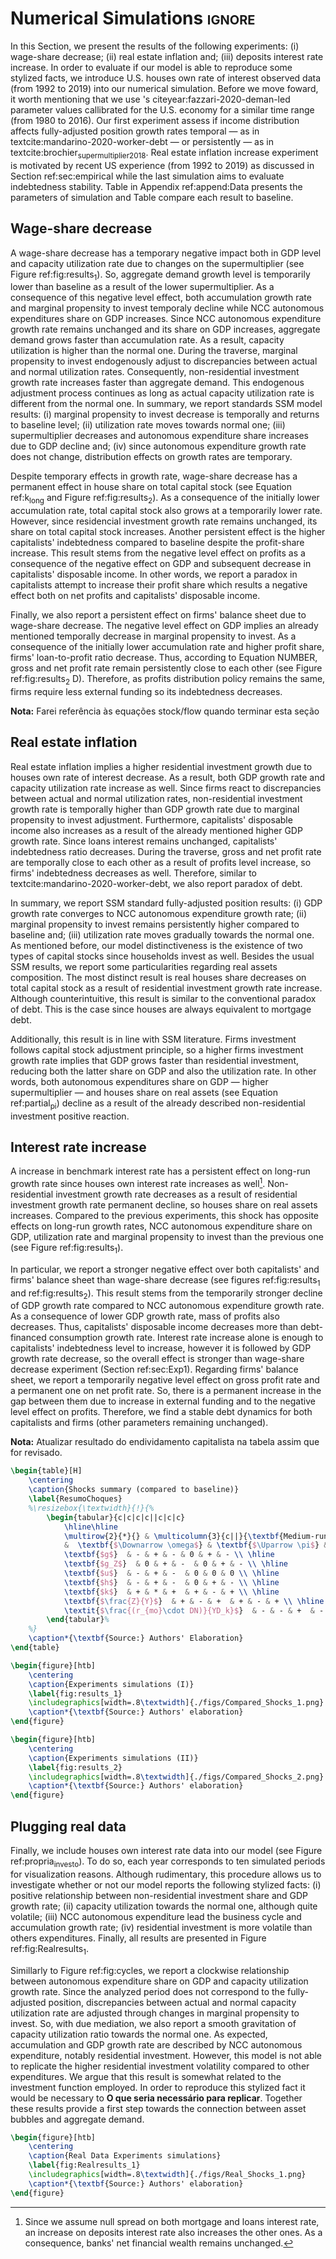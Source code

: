 * Simulation TODOs and setups                                      :noexport:

** General config

#+PROPERTY: header-args:python :session SFC  :exports none :results output :eval yes :cache no :async t :tangle ./codes/SFC_setup.py :python /usr/bin/python3.8 :eval never-export

#+BEGIN_SRC python 
from pysolve3.model import Model
from pysolve3.utils import SolveSFC, ShockModel, SummaryShock, SFCTable

from datetime import datetime
t1 = datetime.now()

import pandas as pd
import numpy as np
import matplotlib.pyplot as plt
import matplotlib.patheffects as pe
import seaborn as sns
import networkx as nx
import sympy as sp
from sympy import pprint, cse

def model(
    alpha = 0.5, # Fazzarri Calibration. Talk to lucas
    gamma_F = 0.08,
    gamma_u = 0.09, # Fazzarri Calibration
    g_Z = 0.025, # Fazzarri Calibration
    omega = 0.5, # Check
    rm = 0.01,
    spread_l = 0,
    spread_mo = 0,
    un = 0.8,
    v = 1.2, # Fazzarri Calibration
    phi_0 = 0.025, # Fazzarri Calibration
    phi_1 = 0.1,
    infla = 0.0,
    phparam=1.0,
    R = 0.7,  # Previous 0.7 Increased
    gC = 0.0, #0.025 (Real Data)
    real = 0.0
):
  """
  phparam: 1.0 means no inflation
  """
  model = Model()
  model.set_var_default(0) 
  model.var('C', desc='Consumption')
  model.var('Cw', desc='Workers Consumption', default=112)
  model.var('Ck', desc='Capitalist Consumption', default=68)
  model.var('DT', desc='Capitalists total debt')
  model.var('DN', desc='Capitalist net debt')
  model.var('FD', desc='Distributed profits')
  model.var('Fn', desc='Net profits')
  model.var('FT', desc='Total Profits')
  model.var('FU', desc='Retained profits')
  model.var('gk', desc='Capital growth rate')
  model.var('g_Z', desc='Autonomous grouth rate')
  model.var('h', desc='Marginal propensity to invest (non-residential)', default=0.03) # previous 0.03
  model.var('I_t', desc='Investment', default = 100)
  model.var('I_f', desc='Non-residential investment')
  model.var('I_h', desc='Residential investment', default = 100)
  model.var('Is', desc='Residential investment (Supply)', default = 100)
  model.var('K_HS', desc='Houses supply', default=500)
  model.var('K_HD', desc='Houses demand', default=500)
  model.var('K_f', desc='Non-residential capital', default = 1000)
  model.var('Knom', desc='Nominal Capital', default=1500)
  model.var('K', desc='Real Capital', default=1500)
  model.var('K_k', desc="% of Kf in total")
  model.var('K_kr', desc="nominal % of Kf in total")
  model.var('L', desc='Total Loans')
  model.var('Lf', desc='Firms Loans')
  model.var('Lk', desc='Capitalist Loans')
  model.var('M', desc='Money deposits')
  model.var('M_h', desc='Households deposits')
  model.var('MO', desc='Mortgages')
  model.var('NFW_h', desc='Households Capitalist Net Financial Wealth')
  model.var('NFW_hw', desc='Workers Net Financial Wealth', default=0)
  model.var('NFW_f', desc='Firms Net Financial Wealth')
  model.var('NFW_b', desc='Banks Net Financial Wealth')
  model.var('own', desc='Own interest rate')
  model.var('ph', desc='House price', default = 1)
  model.var('rl', desc='Interests rates on loans')
  model.var('rmo', desc='Interests rates on mortgages')
  model.var('S_hw', desc='Workers savings')
  model.var('S_hk', desc='Capitalist savings')
  model.var('u', desc='Capacity utilization ratio', default=0.7)
  model.var('V_h', desc='Household net nominal wealth')
  model.var('V_hr', desc='Household net real wealth')
  model.var('V_f', desc='Firms net wealth')
  model.var('V_b', desc='Banks net wealth')
  model.var('W', desc='Wages')
  model.var('Y', desc='GDP', default=280)
  model.var('Yk', desc='Capacity', default=1100)
  model.var('YDw', desc='Workers disposable income')
  model.var('YDk', desc='Capitalists disposable income')
  model.var('Z', desc='Autonomous expenditures')
  
  model.param('alpha', desc='Propensity to consume out of wages', default=alpha)
  model.param('gamma_F', desc='% of undistributed profits', default=gamma_F)
  model.param('gamma_u', desc='Adjustment parameter for the marginal propensity to invest', default=gamma_u)
  model.param('omega', desc='Wage-share', default = omega)
  model.param('rm', desc='Interest rates on money deposits', default=rm)
  model.param('spread_l', desc='Spread for loans', default=spread_l)
  model.param('spread_mo', desc='Spread for mortgages', default=spread_mo)
  model.param('un', desc='Normal capacity utilization ratio', default=un)
  model.param('v', desc='Capitl-Output ratio', default=v)
  model.param('phi_0', desc='Autonomous housing investment component',default = phi_0)
  model.param('phi_1', desc='Housing investment sensitivity to own interest rate', default = phi_1)
  model.param('R', desc='Autonomous ratio', default=R)
  model.param('infla', desc='infla value', default = infla)
  model.param('gC', desc='Autonomous consumption growth rate', default = gC)
  model.param('real_data', desc='Real data flag. 1 if using observed data, 0 otherwise', default = real)
  
  # General equations
  model.add('C = Cw + Ck')
  model.add('I_t = I_f + I_h') # Eq2
  model.add('Yk = K_f(-1)/v') # Eq 4
  model.add('u = Y/Yk') # Eq 5
  model.add('W = omega*Y') # Eq 6
  model.add('gk = h*u/v') # Eq 7
  model.add('Knom = K_HD*ph + K_f') # Eq 8 
  model.add('K = K_HD + K_f') # Eq 8 
  model.add('Z = I_h + Ck') # Eq 9
  model.add('Y = C + I_t') # Eq1
  
  # Workers equations
  model.add('Cw = alpha*W') # Eq 14
  model.add('YDw = W') # Eq 10
  model.add('S_hw = YDw - Cw') # Eq 11
  model.add('NFW_hw = S_hw')
    
  # Capitalist equations
  model.add('YDk = FD + rm*M_h(-1) - rmo*MO(-1) - rl*Lk(-1)')
  
  model.add('Ck = R*Z + real_data*Ck(-1)*(1+gC)') # In real data, gC >0, real_data ==1 and R == 0
  model.add('S_hk = YDk - Ck') # Eq 11
  model.add('d(MO) = I_h') # Eq 12
  model.add('d(Lk) = Ck')
  model.add('d(M_h) = S_hk + d(Lk)')
  model.add('V_h =  M_h  + K_HD*ph - MO - Lk') # Eq 15 
  model.add('V_hr =  M_h  + K_HD - MO - Lk') # Eq 15 
  model.add('NFW_h = S_hk - I_h') # Eq 16
  
  # Firms
  model.add('d(Lf) = I_f - FU') # Eq 15
  model.add('FT = (1-omega)*Y') # Eq 16
  model.add('Fn = FT -rl*Lf(-1)')
  model.add('FU = gamma_F*(Fn)') # Eq 17
  model.add('FD = (1 - gamma_F)*(Fn)') # Eq 18
  #model.add('I_f = h*Y') # Eq 19
  model.add('I_f = h(-1)*Y') # Eq 19, Warning: h -> h(-1).
  model.add('d(K_f) = I_f') # 20
  model.add('h = h(-1)*gamma_u*(u-un) + h(-1)') # Eq 21 # Version without corridor
  model.add('V_f = K_f - Lf') # Eq 22
  model.add('NFW_f = FU - I_f') # Eq 23
  
  # Banks
  model.add('rmo = (1+spread_mo)*rm') # Eq 25
  model.add('rl = (1+spread_l)*rm') # Eq 26
  model.add('NFW_b = rl*L(-1) + rmo*MO(-1) - rm*M(-1)') # Eq 28
  model.add('V_b = L + MO - M') # Eq 27
  model.add('d(L) = d(Lf) + d(Lk)')
  model.add('d(M) = d(M_h)')
  
  
  # Residential investment
  model.add('K_HS = K_HD') # Eq 29
  model.add('Is = I_h')
  model.add('d(K_HD) = I_h') # Eq 30
  model.add('I_h = (1+g_Z)*I_h(-1)') # Eq 31
  model.add('K_k = K_HD/K') 
  model.add('K_kr = K_k*ph') 
  model.add('ph =(1+infla)*ph(-1)')
  model.add('own = ((1+rmo)/(1+infla)) -1')  
  model.add('g_Z = phi_0 - phi_1*own')

  # Stock flow ration (in progress)

  # Aux variables

  model.add('DT = MO + Lk')
  model.add('DN = DT - M')
  
  return model

def clock_plots(shock, filename, variable):
    shock["TIME"] = [i+1 for i in range(len(shock.index))]
    shock["Ih/Y"] = shock["I_h"]/shock["Y"]
    shock["I/Y"] = shock["I_t"]/shock["Y"]
    shock["Z/Y"] = shock["Z"]/shock["Y"]
    shock["gY"] = shock["Y"].pct_change()
    
    sns.set_context('talk')
    fig, ax = plt.subplots(1,3,figsize=(24,5)
                          )
    
    sns.scatterplot(y = 'Ih/Y', x='u', data=shock, size="TIME", sizes = (1,200), 
                    color = 'black', legend=False, ax=ax[0])
    sns.lineplot(y = 'Ih/Y', x='u', data=shock, sort=False, color = 'black', ax=ax[0])
    ax[0].set_title("(A) Residential investment share on GDP\n VS. Capacity utilization ratio")
    
    sns.scatterplot(y = 'Z/Y', x='u', data=shock, size="TIME", sizes = (1,200), color = 'black', legend=False, ax=ax[1])
    sns.lineplot(y = 'Z/Y', x='u', data=shock, sort=False, color = 'black', ax=ax[1])
    ax[1].set_title("(B) Autonomous Expenditure share\n VS Capacity utilization")
    
    sns.scatterplot(y = 'I/Y', x='gY', data=shock, size="TIME", sizes = (1,200), color = 'black', legend=False, ax=ax[2])
    sns.lineplot(y = 'I/Y', x='gY', data=shock, sort=False, color = 'black', ax=ax[2])
    ax[2].set_title("(C) Total investment share\n VS GDP growth rate")
    
    
    sns.despine()
    
    fig.savefig("./figs/" + filename, dpi = 600)
    plt.clf()
    plt.close('all')

def plot_shock(filename, shock, df):
    """
    This function plots some selected variables
    
    filename: name to save the plot (str)
    shock: df returned by ShockModel function
    """
    sns.set_context('talk')
    fig, ax = plt.subplots(2,2, figsize=(16,10))

    shock[["Y"]].pct_change().plot(
        title = "Growth rates", ax = ax[0,0], 
        ls = ('--'), lw=3,
    )
    shock[["K"]].pct_change().plot(
        title = "Growth rates", ax = ax[0,0], 
        ls = (':'), lw=3
    )
    shock[["I_h"]].pct_change().plot(
        title = "Growth rates", ax = ax[0,0], 
        ls = ('-'), lw=3,
    )
    shock[["I_f"]].pct_change().plot(
        title = "Growth rates", ax = ax[0,0], 
        ls = ('-.'), lw=3,
    )
    ax[0,0].axhline(y=shock["g_Z"].iloc[-1], color = "black", ls = "--", lw=2.5)
    #ax[0,0].set_yticklabels(['{:,.1%}'.format(x) for x in ax[0,0].get_yticks()])
    ax[0,0].legend(loc='upper center', bbox_to_anchor=(0.5, -0.06),
                   labels = ["$Y$", "$K$", "$I_h$", "$I_f$"],
              fancybox=True, shadow=True, ncol=2)
    ax[0,0].ticklabel_format(useOffset=False)

    ((shock["Z"]/shock['Y'])).plot(
        title = "Autonomous expenditures share on GDP", ax = ax[0,1], ls = ('-'), lw=3, color='darkred')
    
    ax[0,1].set_ylim(auto=True)
    ax[0,1].legend(loc='upper center', bbox_to_anchor=(0.5, -0.08),
                   labels=['$Z/Y$'],
              fancybox=True, shadow=True, ncol=2)

    shock['u'].plot(title = 'Capacity utilization ratio', ax=ax[1,0], legend = False, color = "darkred", lw = 3, )
    ax[1,0].axhline(y = shock['un'].iloc[-1], ls ='--', color = "gray")
    #ax[1,0].set_yticklabels(['{:,.2%}'.format(x) for x in ax[1,0].get_yticks()])
    ax[1,0].ticklabel_format(useOffset=False)

    shock['h'].plot(title = 'Marginal propensity to invest', ax=ax[1,1], legend = False, color = "darkred", lw = 3, )
    ax[1,1].axhline(y = df['h'].iloc[-1], ls ='--', color = "gray")
    ax[1,1].ticklabel_format(useOffset=False)
    
    sns.despine()
    plt.tight_layout(rect=[0, 0.03, 1, 0.95])


    fig.savefig("./figs/" + filename, dpi = 600)
    plt.clf()
    plt.close('all')

def plot_norms(filename, shock, df):
    """
    This function plots some selected variables
    
    filename: name to save the plot (str)
    shock: df returned by ShockModel function
    """
    sns.set_context('talk')
    fig, ax = plt.subplots(2,2, figsize=(16,10))

    ((shock['YDk']/(shock["MO"] + shock["Lk"] - shock["M"]))).plot(title = "Capitalists households\nFlow-Stock ratios", ax = ax[0,0], ls = ('-'), lw=3)
    ((shock["YDk"]/shock['V_hr'])).plot(ax = ax[0,0], ls = ('-'), lw=3)
    ((shock["YDk"]/shock['V_h'])).plot(ax = ax[0,0], ls = ('-'), lw=3)
    
    ax[0,0].set_yticklabels(['{:,.1%}'.format(x) for x in ax[0,0].get_yticks()])
    ax[0,0].legend(loc='upper center', bbox_to_anchor=(0.5, -0.08),
                   labels = [
                       "$YD_{k}/ND$",
                       "$YD_{k}/V_{hr}$",
                       "$YD_{k}/V_{h}$",
                            ],
              fancybox=True, shadow=True, ncol=2)
    #ax[0,0].ticklabel_format(useOffset=False)
    
    shock['K_k'].plot(color = "darkred", 
                      title = "Housing share on\nTotal Capital Stock", 
                      label = "$\k$", legend = False, ax = ax[0,1], lw = 3, )
    ax[0,1].axhline(y = df['K_k'].iloc[-1], ls ='--', color = "gray")
    ax[0,1].ticklabel_format(useOffset=False)
    
    (shock["MO"]*shock["rmo"][1:]/shock['YDk'][1:]).plot(
        title="Debt service on\nDisposable income", ax = ax[1,0], ls = ('-'), lw=3)
    ((shock["Lk"]*shock["rl"][1:])/shock['YDk'][1:]).plot(ax = ax[1,0], ls = ('-'), lw=3)
    ((shock["MO"]*shock["rmo"][1:] + shock["Lk"]*shock["rl"][1:])/shock['YDk'][1:]).plot( ax = ax[1,0], ls = ('-'), lw=3)
    ax[1,0].set_yticklabels(['{:,.1%}'.format(x) for x in ax[1,0].get_yticks()])
    ax[1,0].legend(loc='upper center', bbox_to_anchor=(0.5, -0.1),
                   labels = [
                       'Mortgage',
                       'Loans',
                       'Total'
                            ],
              fancybox=True, shadow=True, ncol=2)
    
    (shock['FT']/shock['K_f']).plot(ax=ax[1,1], label='Gross profit rate')
    (shock['Fn']/shock['K_f']).plot(ax=ax[1,1], label='Net profit rate')
    ax[1,1].set_yticklabels(['{:,.1%}'.format(x) for x in ax[1,0].get_yticks()])
    ax[1,1].legend()

    
    sns.despine()
    plt.tight_layout(rect=[0, 0.03, 1, 0.95])
    
    fig.savefig("./figs/" + filename, dpi = 300)
    plt.clf()

    plt.close('all')

def other_plots(shock, df):
  
    fig, ax = plt.subplots()  
    (shock['MO']/(shock['M'])).plot(title="Mortgage as % of deposits", ax=ax)
    sns.despine()
    #plt.show()
    plt.clf()
    
    fig, ax = plt.subplots()
    (shock['FT']/shock['K_f']).plot(ax=ax, label='Gross profit rate')
    (shock['Fn']/shock['K_f']).plot(ax=ax, label='Net profit rate')
    ax.legend()
    sns.despine()
    plt.clf()

    
    fig, ax = plt.subplots()
    (shock['YDk']/shock['K_HD']).plot(ax=ax, label='Real', title="Disposible income as % of Housing")
    (shock['YDk']/(shock['K_HD']*shock['ph'])).plot(ax=ax, label='Nominal')
    ax.legend()
    sns.despine()
    #plt.show()
    plt.clf()
    
    fig, ax = plt.subplots()
    (shock['NFW_h']/(shock['Lk'] + shock['MO']) - (shock['rm'] - shock['g_Z'])).plot(title = 'Household debt stability',ax=ax)
    ax.axhline(y = ((df['NFW_h']/(df['Lk'] + df['MO'])) - (df['rm'] - df['g_Z'])).iloc[-1], ls ='--', color = "gray")
    
    sns.despine()
    plt.tight_layout(rect=[0, 0.03, 1, 0.95])
    #plt.show()
    plt.clf()
    
    fig, ax = plt.subplots(1,1, figsize=(8,5))

    shock[["MO", "L"]].apply(lambda x: x/(shock["MO"] + shock['L'])).plot(kind = "area",stacked = True ,title = "Credit (as % Passives)", ax=ax)
    ax.legend(loc='center left', bbox_to_anchor=(1, 0.5))
    ax.axhline(y = 1, color = "black", ls = "--")
    ax.axhline(y = 0, color = "black", ls = "--")
    
    sns.despine()
    plt.tight_layout(rect=[0, 0.03, 1, 0.95])
    plt.clf()

    plt.close('all')

  
#+END_SRC

#+RESULTS:


** Increase in autonomous growth rate ($g_Z$)

#+BEGIN_SRC python :results raw drawer table
base = model()
df = SolveSFC(base, time=1000)
shock = ShockModel(base_model=base, create_function=model(), variable='phi_0', increase=0.005, time = 1000)
clock_plots(shock = shock, filename = 'Clock_1.png', variable='g_Z')
plot_shock(shock = shock, filename = 'Shock_1.png', df=df)
plot_norms(shock = shock, filename = 'Shock_1Norms.png', df=df)
other_plots(shock, df=df)

shock1 = shock.round(decimals = 5).tail(1).transpose().loc['alpha':,:]
shock1.columns = ['$\Delta \phi_0$']
print(shock1)
#+END_SRC

#+RESULTS:
:results:
$\Delta \phi_0$
alpha         5.000000e-01
gamma_F       8.000000e-02
gamma_u       9.000000e-02
omega         5.000000e-01
rm            1.000000e-02
spread_l      0.000000e+00
spread_mo     0.000000e+00
un            8.000000e-01
v             1.200000e+00
phi_0         3.000000e-02
phi_1         1.000000e-01
R             7.000000e-01
infla         0.000000e+00
gC            0.000000e+00
real_data     0.000000e+00
_K_f__1       1.202767e+26
_M_h__1       9.083433e+26
_MO__1        5.860454e+26
_Lk__1        1.367432e+27
_Ck__1        3.853792e+25
_Lf__1        9.951484e+24
_h__1         4.350000e-02
_L__1         1.377383e+27
_M__1         9.083433e+26
_K_HD__1      5.860454e+26
_I_h__1       1.651634e+25
_ph__1        1.000000e+00
TIME          1.051000e+03
Ih/Y          2.119500e-01
I/Y           2.554500e-01
Z/Y           7.065000e-01
gY            2.900000e-02
:end:


** Wage-share decrease ($\Downarrow \omega$)
   
#+BEGIN_SRC python :results raw drawer table
base = model()
df = SolveSFC(base, time=1000)
shock = ShockModel(base_model=base, create_function=model(), variable='omega', increase=-0.01, time = 1000)
df1=shock
clock_plots(shock = shock, filename = 'Clock_2.png', variable='omega')
plot_shock(shock = shock, filename = 'Shock_2.png', df=df)
plot_norms(shock = shock, filename = 'Shock_2Norms.png', df=df)
other_plots(shock, df)
shock2 = shock.round(decimals = 3).tail(1).transpose().loc['alpha':,:]
shock2.columns = ['$\Delta \omega$']
print(shock2)
#+END_SRC

#+RESULTS:
:results:
$\Delta \omega$
alpha         5.000000e-01
gamma_F       8.000000e-02
gamma_u       9.000000e-02
omega         4.900000e-01
rm            1.000000e-02
spread_l      0.000000e+00
spread_mo     0.000000e+00
un            8.000000e-01
v             1.200000e+00
phi_0         2.500000e-02
phi_1         1.000000e-01
R             7.000000e-01
infla         0.000000e+00
gC            0.000000e+00
real_data     0.000000e+00
_K_f__1       9.060400e+23
_M_h__1       7.400107e+24
_MO__1        5.428750e+24
_Lk__1        1.266703e+25
_Ck__1        2.968835e+23
_Lf__1       -1.249747e+23
_h__1         3.600000e-02
_L__1         1.254205e+25
_M__1         7.400107e+24
_K_HD__1      5.428750e+24
_I_h__1       1.272363e+23
_ph__1        1.000000e+00
TIME          1.051000e+03
Ih/Y          2.160000e-01
I/Y           2.520000e-01
Z/Y           7.190000e-01
gY            2.400000e-02
:end:

** Increase in mortgage interest rate
   
#+BEGIN_SRC python :results raw table drawer
base = model()
df = SolveSFC(base, time=1000)
shock = ShockModel(base_model=base, create_function=model(), variable='rm', increase=0.0025, time = 1000)
df3=shock
shock3 = shock.round(decimals = 3).tail(1).transpose().loc['alpha':,:]
shock3.columns = ['$\Delta rm$']
clock_plots(shock = shock, filename = 'Clock_3.png', variable='rmo')
plot_shock(shock = shock, filename = 'Shock_3.png', df=df)
plot_norms(shock = shock, filename = 'Shock_3Norms.png', df=df)
other_plots(shock, df=df)
print(shock3)
#+END_SRC

#+RESULTS:
:results:
$\Delta rm$
alpha      5.000000e-01
gamma_F    8.000000e-02
gamma_u    9.000000e-02
omega      5.000000e-01
rm         1.200000e-02
spread_l   0.000000e+00
spread_mo  0.000000e+00
un         8.000000e-01
v          1.200000e+00
phi_0      2.500000e-02
phi_1      1.000000e-01
R          7.000000e-01
infla      0.000000e+00
gC         0.000000e+00
real_data  0.000000e+00
_K_f__1    7.143483e+23
_M_h__1    3.649994e+24
_MO__1     4.297398e+24
_Lk__1     1.002723e+25
_Ck__1     2.326220e+23
_Lf__1    -9.158435e+22
_h__1      3.600000e-02
_L__1      9.935648e+24
_M__1      3.649994e+24
_K_HD__1   4.297398e+24
_I_h__1    9.969545e+22
_ph__1     1.000000e+00
:end:

** TODO Decrease in mortgage interest rate

#+BEGIN_SRC python :results raw drawer table
base = model()
df = SolveSFC(base, time=1000)
shock = ShockModel(base_model=base, create_function=model(), variable='rm', increase=-0.005, time = 1000)
df3b=shock
shock3b = shock.round(decimals = 3).tail(1).transpose().loc['alpha':,:]
shock3b.columns = ['$\Downarrow rm$']
clock_plots(shock = shock, filename = 'Clock_3b.png', variable='rmo')
plot_shock(shock = shock, filename = 'Shock_3b.png', df=df)
plot_norms(shock = shock, filename = 'Shock_3Normsb.png', df=df)
other_plots(shock, df=df)
print(shock3b)
#+END_SRC

#+RESULTS:
:results:
$\Downarrow rm$
alpha         5.000000e-01
gamma_F       8.000000e-02
gamma_u       9.000000e-02
omega         5.000000e-01
rm            5.000000e-03
spread_l      0.000000e+00
spread_mo     0.000000e+00
un            8.000000e-01
v             1.200000e+00
phi_0         2.500000e-02
phi_1         1.000000e-01
R             7.000000e-01
infla         0.000000e+00
gC            0.000000e+00
real_data     0.000000e+00
_K_f__1       1.488134e+24
_M_h__1       1.602903e+25
_MO__1        8.664652e+24
_Lk__1        2.021746e+25
_Ck__1        4.834824e+23
_Lf__1       -1.337916e+23
_h__1         3.700000e-02
_L__1         2.008366e+25
_M__1         1.602903e+25
_K_HD__1      8.664652e+24
_I_h__1       2.072074e+23
_ph__1        1.000000e+00
:end:

** Increase in house inflation

#+BEGIN_SRC python :results raw drawer table
base = model()
df = SolveSFC(base, time=1000)
shock = ShockModel(base_model=base, create_function=model(), variable='infla', increase=0.05, time = 1000)
df2=shock
clock_plots(shock = shock, filename = 'Clock_4.png', variable='infla')
plot_shock(shock = shock, filename = 'Shock_4.png', df=df)
plot_norms(shock = shock, filename = 'Shock_4Norms.png', df=df)
other_plots(shock, df=df)

shock4 = shock.round(decimals = 3).tail(1).transpose().loc['alpha':,:]
shock4.columns = ['$\pi$']
print(shock4)
#+END_SRC

#+RESULTS:
:results:
$\pi$
alpha      5.000000e-01
gamma_F    8.000000e-02
gamma_u    9.000000e-02
omega      5.000000e-01
rm         1.000000e-02
spread_l   0.000000e+00
spread_mo  0.000000e+00
un         8.000000e-01
v          1.200000e+00
phi_0      2.500000e-02
phi_1      1.000000e-01
R          7.000000e-01
infla      5.000000e-02
gC         0.000000e+00
real_data  0.000000e+00
_K_f__1    9.990957e+25
_M_h__1    7.564192e+26
_MO__1     4.902237e+26
_Lk__1     1.143849e+27
_Ck__1     3.203095e+25
_Lf__1     7.643164e+24
_h__1      4.300000e-02
_L__1      1.151492e+27
_M__1      7.564192e+26
_K_HD__1   4.902237e+26
_I_h__1    1.372763e+25
_ph__1     1.472685e+21
TIME       1.051000e+03
Ih/Y       2.120000e-01
I/Y        2.550000e-01
Z/Y        7.070000e-01
gY         2.900000e-02
:end:


** Merging tables and results                                        :ignore:

*** Table

#+ATTR_LATEX: :environment tabularx :placement [h] :center t :width \linewidth
#+BEGIN_SRC python :results raw table latex
base = model()
df = SolveSFC(base, time=1000)
df = df.round(decimals = 4).tail(1).transpose().loc['alpha':,:]
df.columns = ['Base scenario']

table = pd.merge(left = df, right = shock1, left_index = True, right_index = True)
table = pd.merge(left = table, right = shock2, left_index = True, right_index = True)
table = pd.merge(left = table, right = shock3, left_index = True, right_index = True)
table = pd.merge(left = table, right = shock4, left_index = True, right_index = True)
table = table.loc[:"infla",:] ######### Warning
table.index = [ ######### Warning
    '$\\alpha$',
    '$\gamma_F$',
    '$\gamma_u$',
    '$\omega$',
    '$rm$',
    '$\sigma_{l}$',
    '$\sigma_{mo}$',
    '$u_N$',
    '$v$',
    '$\phi_0$',
    '$\phi_1$',
    '$R$',
    '$\pi$'
]
table.to_latex(
    "./tabs/parameters.tex",
    #column_format = 'cccccc',
    escape=False, 
    float_format="{:0.4f}".format,
)

table.to_latex(
    "./tabs/parameters.tex",
    #column_format = 'cccccc',
    escape=False, 
    float_format="{:0.4f}".format,
)

print(table.to_latex(
    escape=False, 
    float_format="{:0.4f}".format,
))
#+END_SRC

#+RESULTS:
#+begin_export latex
\begin{tabular}{lrrrrr}
\toprule
{} &  Base scenario &  $\Delta \phi_0$ &  $\Delta \omega$ &  $\Delta rm$ &  $\pi$ \\
\midrule
$\alpha$      &         0.5000 &           0.5000 &           0.5000 &       0.5000 & 0.5000 \\
$\gamma_F$    &         0.0800 &           0.0800 &           0.0800 &       0.0800 & 0.0800 \\
$\gamma_u$    &         0.0900 &           0.0900 &           0.0900 &       0.0900 & 0.0900 \\
$\omega$      &         0.5000 &           0.5000 &           0.4900 &       0.5000 & 0.5000 \\
$rm$          &         0.0100 &           0.0100 &           0.0100 &       0.0120 & 0.0100 \\
$\sigma_{l}$  &         0.0000 &           0.0000 &           0.0000 &       0.0000 & 0.0000 \\
$\sigma_{mo}$ &         0.0000 &           0.0000 &           0.0000 &       0.0000 & 0.0000 \\
$u_N$         &         0.8000 &           0.8000 &           0.8000 &       0.8000 & 0.8000 \\
$v$           &         1.2000 &           1.2000 &           1.2000 &       1.2000 & 1.2000 \\
$\phi_0$      &         0.0250 &           0.0300 &           0.0250 &       0.0250 & 0.0250 \\
$\phi_1$      &         0.1000 &           0.1000 &           0.1000 &       0.1000 & 0.1000 \\
$R$           &         0.7000 &           0.7000 &           0.7000 &       0.7000 & 0.7000 \\
$\pi$         &         0.0000 &           0.0000 &           0.0000 &       0.0000 & 0.0500 \\
\bottomrule
\end{tabular}
#+end_export

*** Figure 1

#+BEGIN_SRC python :results graphics file :file ./figs/Compared_Shocks_1.png
base = model()
df = SolveSFC(base, time=1000)
df["Z/Y"] = df["Z"]/df["Y"]
df_base = df

fig, ax = plt.subplots(2,2, figsize=(19.20,10.80))

df1['Y'].pct_change().plot(ls ='-', lw=3, color = "black", label = "$\\Downarrow \omega$ (Shock 1)", ax = ax[0,0])
df2['Y'].pct_change().plot(ls ='-', lw=3, color = "darkgray", label = "$\\Uparrow \pi$ (Shock 2)", ax = ax[0,0])
df3['Y'].pct_change().plot(ls ='-', lw=3, color = "gray", label = "$\\Uparrow r_m$ (Shock 3)", ax = ax[0,0])
#df3b['Y'].pct_change().plot(ls ='-', lw=3, color = "darkgreen", label = "$\\Downarrow r_m$ (Shock 3)", ax = ax[0,0])
ax[0,0].axhline(y = df_base['g_Z'].iloc[-1], ls ='--', lw=1, color = "lightgray", label = "Baseline")
ax[0,0].ticklabel_format(useOffset=False)
ax[0,0].set_title('A GDP growth rate ($g$)')

df1['Z/Y'].plot(ls ='-', lw=3, color = "black", label = "$\\Downarrow \omega$ (Shock 1)", ax = ax[0,1])
df2['Z/Y'].plot(ls ='-', lw=3, color = "darkgray", label = "$\\Uparrow \pi$ (Shock 2)", ax = ax[0,1])
df3['Z/Y'].plot(ls ='-', lw=3, color = "gray", label = "$\\Uparrow r_m$ (Shock 3)", ax = ax[0,1])
#df3b['Z/Y'].plot(ls ='-', lw=3, color = "darkgreen", label = "$\\Downarrow r_m$ (Shock 3)", ax = ax[0,1])
ax[0,1].axhline(y = df_base['Z/Y'].iloc[-1], ls ='--', lw=1.5, color = "lightgray", label = "Baseline")
ax[0,1].ticklabel_format(useOffset=False)
ax[0,1].set_title('B Autonomous Expenditure\nShare on GDP ($Z/Y$)')

df1['u'].plot(ls ='-', lw=3, color = "black", label = "$\\Downarrow \omega$ (Shock 3)", ax = ax[1,0])
df2['u'].plot(ls ='-', lw=3, color = "darkgray", label = "$\\Uparrow \pi$ (Shock 2)", ax = ax[1,0])
df3['u'].plot(ls ='-', lw=3, color = "gray", label = "$\\Uparrow r_m$ (Shock 4)", ax = ax[1,0])
#df3b['u'].plot(ls ='-', lw=3, color = "darkgreen", label = "$\\Downarrow r_m$ (Shock 4)", ax = ax[1,0])
ax[1,0].axhline(y = df_base['u'].iloc[-1], ls ='--', lw=1.5, color = "lightgray", label = "Baseline")
ax[1,0].ticklabel_format(useOffset=False)
ax[1,0].set_title('C Capacity utilization rate ($u$)')

df1['h'].plot(ls ='-', lw=3, color = "black", label = "$\\Downarrow \omega$ (Shock 1)", ax = ax[1,1])
df2['h'].plot(ls ='-', lw=3, color = "darkgray", label = "$\\Uparrow \pi$ (Shock 2)", ax = ax[1,1])
df3['h'].plot(ls ='-', lw=3, color = "gray", label = "$\\Uparrow r_m$ (Shock 3)", ax = ax[1,1])
#df3b['h'].plot(ls ='-', lw=3, color = "darkgreen", label = "$\\Downarrow r_m$ (Shock 3)", ax = ax[1,1])
ax[1,1].axhline(y = df_base['h'].iloc[-1], ls ='--', lw=1.5, color = "lightgray", label = "Baseline")
ax[1,1].ticklabel_format(useOffset=False)
ax[1,1].set_title('D Marginal propsenty\nto invest ($h$)')


sns.despine()
plt.tight_layout(rect=[0, 0.03, .85, 0.95])
ax[1,1].legend(loc='center left', bbox_to_anchor=(1.00, 1.25))
#plt.show()
fig.savefig("./figs/Compared_Shocks_1.png", dpi = 300)
#+END_SRC

#+RESULTS:
[[file:./figs/Compared_Shocks_1.png]]

*** Figure 2
    
#+BEGIN_SRC python :results graphics file :file ./figs/Compared_Shocks_2.png
base = model()
df = SolveSFC(base, time=1000)
df["Z/Y"] = df["Z"]/df["Y"]
df_base = df

df1["TIME"] = [i+1 for i in range(len(df1.index))]
df2["TIME"] = [i+1 for i in range(len(df2.index))]
df3["TIME"] = [i+1 for i in range(len(df3.index))]
#df3b["TIME"] = [i+1 for i in range(len(df3.index))]

fig, ax = plt.subplots(2,2, figsize=(19.20,10.80))

sns.scatterplot(y = 'Z/Y', x='u', data=df1, size="TIME", sizes = (1,100), color = 'black', legend=False, ax=ax[0,0])
sns.scatterplot(y = 'Z/Y', x='u', data=df2, size="TIME", sizes = (1,100), color = 'darkgray', legend=False, ax=ax[0,0])
sns.scatterplot(y = 'Z/Y', x='u', data=df3, size="TIME", sizes = (1,100), color = 'gray', legend=False, ax=ax[0,0])
#sns.scatterplot(y = 'Z/Y', x='u', data=df3b, size="TIME", sizes = (1,100), color = 'gray', legend=False, ax=ax[0,0])

sns.lineplot(y = 'Z/Y', x='u', data=df1, sort=False, color = 'black', ax=ax[0,0])
sns.lineplot(y = 'Z/Y', x='u', data=df2, sort=False, color = 'darkgray', ax=ax[0,0])
sns.lineplot(y = 'Z/Y', x='u', data=df3, sort=False, color = 'gray', ax=ax[0,0])
#sns.lineplot(y = 'Z/Y', x='u', data=df3b, sort=False, color = 'gray', ax=ax[0,0])
ax[0,0].set_title('A Share of residential investment and capacity utilization\n(Dots size grow in time)')

df1['K_k'].plot(ls ='-', lw=3, color = "black", label = "$\\Downarrow \omega$ (Shock 1)", ax = ax[0,1])
df2['K_k'].plot(ls ='-', lw=3, color = "darkgray", label = "$\\Uparrow \pi$ (Shock 2)", ax = ax[0,1])
df3['K_k'].plot(ls ='-', lw=3, color = "gray", label = "$\\Uparrow r_m$ (Shock 3)", ax = ax[0,1])
#df3b['K_k'].plot(ls ='-', lw=3, color = "gray", label = "$\\Downarrow r_m$ (Shock 3)", ax = ax[0,1])
ax[0,1].axhline(y = df_base['K_k'].iloc[-1], ls ='--', lw=1.5, color = "lightgray", label = "Baseline")
ax[0,1].ticklabel_format(useOffset=False)
ax[0,1].set_title('B Houses share on\nReal Assets ($K_k$)')

((df1["DN"][1:]*df1["rm"][2:])/df1['YDk'][2:]).plot(ls ='-', lw=3, color = "black", label = "$\\Downarrow \omega$ (Shock 1)", ax = ax[1,0])
((df2["DN"][1:]*df2["rm"][2:])/df2['YDk'][2:]).plot(ls ='-', lw=3, color = "darkgray", label = "$\\Uparrow \pi$ (Shock 2)", ax = ax[1,0])
((df3["DN"]*df3["rm"])[1:]/df3['YDk'][1:]).plot(ls ='-', lw=3, color = "gray", label = "$\\Uparrow r_m$ (Shock 3)", ax = ax[1,0])
#((df3b["MO"]*df3b["rmo"][1:] + df3b["Lk"]*df3b["rl"][1:] - df3b["M"]*df3b["rl"][1:])/df3b['YDk'][1:]).plot(ls ='-', lw=3, color = "gray", label = "$\\Uparrow r_m$ (Shock 3)", ax = ax[1,0])
ax[1,0].axhline(y = ((df_base["DN"].iloc[-1]*df_base["rm"].iloc[-1])/df_base['YDk'].iloc[-1]), ls ='--', lw=1.5, color = "lightgray", label = "Baseline")
ax[1,0].ticklabel_format(useOffset=False)
ax[1,0].set_title('C Capitalist Indebtedness\n(as % $YD_k$)')

(df1['Fn']/df1['K_f']).plot(ls ='-', lw=3, color = "black", label = "$\\Downarrow \omega$ (Shock 1)", ax = ax[1,1])
(df2['Fn']/df2['K_f']).plot(ls ='-', lw=3, color = "darkgray", label = "$\\Uparrow \pi$ (Shock 2)", ax = ax[1,1])
(df3['Fn']/df3['K_f']).plot(ls ='-', lw=3, color = "gray", label = "$\\Uparrow r_m$ (Shock 3)", ax = ax[1,1])
#(df3b['Fn']/df3b['K_f']).plot(ls ='-', lw=3, color = "gray", label = "$\\Downarrow r_m$ (Shock 3)", ax = ax[1,1])
ax[1,1].axhline(y = (df_base['Fn']/df_base['K_f']).iloc[-1], ls ='--', lw=1.5, color = "lightgray", label = "Baseline")
ax[1,1].ticklabel_format(useOffset=False)
ax[1,1].set_title('D Net profit rate')

sns.despine()
plt.tight_layout(rect=[0, 0.03, .85, 0.95])
ax[1,1].legend(loc='center left', bbox_to_anchor=(1.0, 1.25))
#plt.show()
fig.savefig("./figs/Compared_Shocks_2.png", dpi = 600)
#+END_SRC

#+RESULTS:
[[file:./figs/Compared_Shocks_2.png]]


** Real data                                                         :ignore:

*** Simulation   
#+BEGIN_SRC python :tangle ./codes/Simulation.py
data = pd.read_csv('./data/OwnInterestRate_data.csv', index_col=[0], parse_dates=True)
initial=int(1000) ## Warning 1000
shock_duration=int(10) ## Warning 10

gCk = data["1992-01-01":]["$g_{I_h}$"].mean().round(3)


df = SolveSFC(model(real=1, gC=0.03, R = 0.0), time=initial)
base = model()
SolveSFC(base, time=initial, table=False)

for i in data.index:
    lagged = [key for key in base.solutions[-1].keys()]
    lagged = [i for i in lagged if "__" in i]
    for j in lagged:
        del base.solutions[-1][j]
    base.set_values(base.solutions[-1])
    base.set_values({
            'own':data['Own interest rate'][i],
            'infla':data['Inflation'][i],
            'rm':data['Mortgage interest rate'][i], # Changed to rm instead of rmo
            'real_data': 1.0,
            'R': 0.0,
            'gC': gCk,
        })
    try: 
        SolveSFC(base, time=shock_duration, table=False)
    except Exception as e:
        #print(f'For time = {i}, {e}')
        pass
    
shock = SFCTable(base)[initial:]
shock["Z/Y"] = shock["Z"]/shock["Y"]
#+END_SRC

#+RESULTS:

*** Plots

#+BEGIN_SRC python :tangle ./codes/Simulation.py :results graphics
base = model()
df = SolveSFC(base, time=1000)
df["Z/Y"] = df["Z"]/df["Y"]
df_base = df

shock["TIME"] = [i+1 for i in range(len(shock.index))]

# First shock
fig, ax = plt.subplots(2,2, figsize=(19.20,10.80))

shock["$I_{h}$"] = shock["I_h"]
shock["$I_{f}$"] = shock["I_f"]

shock[['Y', '$I_{h}$', '$I_{f}$']].pct_change().plot(ls ='-', lw=3, ax = ax[0,0], color=("black", "darkgray", "gray"))
ax[0,0].axhline(y = df_base['g_Z'].iloc[-1], ls ='--', lw=1, color = "lightgray", label = "Baseline")
ax[0,0].ticklabel_format(useOffset=False)
ax[0,0].set_title('A Selected growth rates')

shock['Z/Y'].plot(ls ='-', lw=3, color = "black", label = "Real data", ax = ax[1,0])
ax[1,0].axhline(y = df_base['Z/Y'].iloc[-1], ls ='--', lw=1.5, color = "lightgray", label = "Baseline")
ax[1,0].ticklabel_format(useOffset=False)
ax[1,0].set_title('C Autonomous Expenditure\nShare on GDP ($Z/Y$)')

shock['u'].plot(ls ='-', lw=3, color = "black", label = "Real data", ax = ax[0,1])
ax[0,1].axhline(y = df_base['u'].iloc[-1], ls ='--', lw=1.5, color = "lightgray", label = "Baseline")
ax[0,1].ticklabel_format(useOffset=False)
ax[0,1].set_title('B Capacity utilization rate ($u$)')

#shock['h'].plot(ls ='-', lw=3, color = "black", label = "Real data", ax = ax[1,1])
#ax[1,1].axhline(y = df_base['h'].iloc[-1], ls ='--', lw=1.5, color = "lightgray", label = "Baseline")
#ax[1,1].ticklabel_format(useOffset=False)
#ax[1,1].set_title('Marginal propsenty\nto invest ($h$)')

sns.scatterplot(y = 'Z/Y', x='u', data=shock, size="TIME", sizes = (1,100), color = 'black', legend=False, ax=ax[1,1])

sns.lineplot(y = 'Z/Y', x='u', data=shock, sort=False, color = 'black', ax=ax[1,1], legend=False)
ax[1,1].set_title('D Share of residential investment and capacity utilization\n(Dots size grow in time)')


sns.despine()
plt.tight_layout(rect=[0, 0.03, .85, 0.95])
#ax[1,1].legend(loc='center left', bbox_to_anchor=(1.0, 1.25))
#plt.show()
fig.savefig("./figs/Real_Shocks_1.png", dpi = 600)


# Second Shock
fig, ax = plt.subplots(2,2, figsize=(19.20,10.80))

sns.scatterplot(y = 'Z/Y', x='u', data=shock, size="TIME", sizes = (1,100), color = 'black', legend=False, ax=ax[0,0])

sns.lineplot(y = 'Z/Y', x='u', data=shock, sort=False, color = 'black', ax=ax[0,0])
ax[0,0].set_title('A Share of residential investment and capacity utilization\n(Dots size grow in time)')

shock['K_k'].plot(ls ='-', lw=3, color = "black", label = "Real data", ax = ax[0,1])
ax[0,1].axhline(y = df_base['K_k'].iloc[-1], ls ='--', lw=1.5, color = "lightgray", label = "Baseline")
ax[0,1].ticklabel_format(useOffset=False)
ax[0,1].set_title('B Houses share on\nReal Assets ($K_k$)')

((shock["DN"]*shock["rm"][2:])/shock['YDk'][2:]).plot(ls ='-', lw=3, color = "black", label = "Real data", ax = ax[1,0])
ax[1,0].axhline(y = ((df_base["DN"].iloc[-2]*df_base["rm"].iloc[-1])/df_base['YDk'].iloc[-1]), ls ='--', lw=1.5, color = "lightgray", label = "Baseline")
ax[1,0].ticklabel_format(useOffset=False)
ax[1,0].set_title('C Capitalist Indebtedness\n(as % $YD_k$)')

(shock['Fn']/shock['K_f']).plot(ls ='-', lw=3, color = "black", label = "Real data", ax = ax[1,1])
ax[1,1].axhline(y = (df_base['Fn']/df_base['K_f']).iloc[-1], ls ='--', lw=1.5, color = "lightgray", label = "Baseline")
ax[1,1].ticklabel_format(useOffset=False)
ax[1,1].set_title('D Net profit rate')

sns.despine()
plt.tight_layout(rect=[0, 0.03, .85, 0.95])
ax[1,1].legend(loc='center left', bbox_to_anchor=(1.0, 1.25))
#plt.show()
fig.savefig("./figs/Real_Shocks_2.png", dpi = 600)
#+END_SRC

#+RESULTS:



* Numerical Simulations                                              :ignore:
  #+LATEX: \label{sec:Experiments}


In this Section, we present the results of the following experiments: 
    (i) wage-share decrease;
    (ii) real estate inflation and;
    (iii) deposits interest rate increase.
In order to evaluate if our model is able to reproduce some stylized facts, we introduce U.S. houses own rate of interest observed data (from 1992 to 2019) into our numerical simulation.
Before we move foward, it worth mentioning that we use \citeauthor*{fazzari-2020-deman-led}'s  citeyear:fazzari-2020-deman-led parameter values callibrated for the U.S. economy for a similar time range (from 1980 to 2016).
Our first experiment assess if income distribution affects fully-adjusted position growth rates temporal --- as in textcite:mandarino-2020-worker-debt --- or persistently ---  as in textcite:brochier_supermultiplier_2018.
Real estate inflation increase experiment is motivated by recent US experience (from 1992 to 2019) as discussed in Section ref:sec:empirical while the last simulation aims to evaluate indebtedness stability.
Table \ref{tab:param} in Appendix ref:append:Data presents the parameters of simulation and Table \ref{ResumoChoques} compare each result to baseline.



[fn:5] Simulation scripts are available under request. It worth noting that our experiments are simulated using /pysolve3/ package available at [[https://github.com/gpetrini/pysolve3]]. Implementation and improvement requests are welcome.

#+BEGIN_COMMENT
Finally, Appendix \ref{Appen:Sensibility} presents a primer parameters sensibility analysis.
#+END_COMMENT


#+RESULTS:
:results:
# Out [2]: 
:end:

** Wage-share decrease
#+LATEX: \label{sec:Exp1}

A wage-share decrease has a temporary negative impact both in GDP level and capacity utilization rate due to changes on the supermultiplier (see Figure ref:fig:results_1).
So, aggregate demand growth level is temporarily lower than baseline as a result of the lower supermultiplier.
As a consequence of this negative level effect, both accumulation growth rate and marginal propensity to invest temporaly decline while NCC autonomous expenditures share on GDP increases.
Since NCC autonomous expenditure growth rate remains unchanged and its share on GDP increases, aggregate demand grows faster than accumulation rate.
As a result, capacity utilization is higher than the normal one.
During the traverse, marginal propensity to invest endogenously adjust to discrepancies between actual and normal utilization rates.
Consequently, non-residential investment growth rate increases faster than aggregate demand.
This endogenous adjustment process continues as long as actual capacity utilization rate is different from the normal one.
In summary, we report standards SSM model results:
    (i) marginal propensity to invest decrease is temporally and returns to baseline level;
    (ii) utilization rate moves towards normal one;
    (iii) supermultiplier decreases and autonomous expenditure share increases due to GDP decline and; 
    (iv) since autonomous expenditure growth rate does not change, distribution effects on growth rates are temporary. 


Despite temporary effects in growth rate, wage-share decrease has a permanent effect in house share on total capital stock (see Equation ref:k_long and Figure ref:fig:results_2).
As a consequence of the initially lower accumulation rate, total capital stock also grows at a temporarily lower rate.
However, since residencial investment growth rate remains unchanged, its share on total capital stock increases.
Another persistent effect is the higher capitalists' indebtedness compared to baseline despite the profit-share increase.
This result stems from the negative level effect on profits as a consequence of the negative effect on GDP and subsequent decrease in capitalists' disposable income.
In other words, we report a paradox in capitalists attempt to increase their profit share which results a negative effect both on net profits and capitalists' disposable income.

Finally, we also report a persistent effect on firms' balance sheet due to wage-share decrease.
The negative level effect on GDP implies an already mentioned temporally decrease in marginal propensity to invest.
As a consequence of the initially lower accumulation rate and higher profit share, firms' loan-to-profit ratio decrease.
Thus, according to Equation NUMBER, gross and net profit rate remain persistently close to each other (see Figure ref:fig:results_2 D).
Therefore, as profits distribution policy remains the same, firms require less external funding so its indebtedness decreases.

*Nota:* Farei referência às equações stock/flow quando terminar esta seção

** Real estate inflation
#+LATEX: \label{sec:Exp2}


Real estate inflation implies a higher residential investment growth due to houses own rate of interest decrease.
As a result, both GDP growth rate and capacity utilization rate increase as well.
Since firms react to discrepancies between actual and normal utilization rates, non-residential investment growth rate 
is temporally higher than GDP growth rate due to marginal propensity to invest adjustment.
Furthermore, capitalists' disposable income also increases as a result of the already mentioned higher GDP growth rate.
Since loans interest remains unchanged, capitalists' indebtedness ratio decreases.
During the traverse, gross and net profit rate are temporally close to each other as a result of profits level increase, so firms' indebtedness decreases as well.
Therefore, similar to textcite:mandarino-2020-worker-debt, we also report paradox of debt.

In summary, we report SSM standard fully-adjusted position results:
    (i) GDP growth rate converges to NCC autonomous expenditure growth rate;
    (ii) marginal propensity to invest remains persistently higher compared to baseline and;
    (iii) utilization rate moves gradually towards the normal one.
As mentioned before, our model distinctiveness is the existence of two types of capital stocks since households invest as well.
Besides the usual SSM results, we report some particularities regarding real assets composition.
The most distinct result is real houses share decreases on total capital stock as a result of residential investment growth rate increase.
Although counterintuitive, this result is similar to the conventional paradox of debt.
This is the case since houses are always equivalent to  mortgage debt.


Additionally, this result is in line with SSM literature.
Firms investment follows capital stock adjustment principle, so a higher firms investment growth rate implies that
GDP grows faster than residential investment, reducing both the latter share on GDP and
also the utilization rate.
In other words, both autonomous expenditures share on GDP --- higher supermultiplier --- and houses share on real assets (see Equation ref:partial_pi) decline as a result of the already described non-residential investment positive reaction.
#+LATEX: %Finally, it worth noting that real estate inflation also has permanent effects over real stock/flow ratios due to capital gains.


#+BEGIN_COMMENT
Figure \ref{fig:shock_4norm} in Appendix \ref{appen:Simulation} shows that capitalists' nominal net wealth grows faster than disposable income, so the ratio between both converges to zero.
#+END_COMMENT
** Interest rate increase
#+LATEX: \label{sec:Exp3}

A increase in benchmark interest rate  has a persistent effect on long-run growth rate since houses own interest rate increases as well[fn:Juros].
Non-residential investment growth rate decreases as a result of residential investment growth rate permanent decline, so houses share on real assets increases.
Compared to the previous experiments, this shock has opposite effects on long-run growth rates, NCC autonomous expenditure share on GDP, utilization rate and marginal propensity to invest  than the previous one (see Figure ref:fig:results_1).


[fn:Juros] Since we assume null spread on both mortgage and loans interest rate, an increase on deposits interest rate also increases the other ones. As a consequence, banks' net financial wealth remains unchanged.


In particular, we report a stronger negative effect over both capitalists' and firms' balance sheet than wage-share decrease (see figures ref:fig:results_1 and ref:fig:results_2).
This result stems from the temporarily stronger decline of GDP growth rate compared to NCC autonomous expenditure growth rate.
As a consequence of lower GDP growth rate, mass of profits also decreases.
Thus, capitalists' disposable income decreases more than debt-financed consumption growth rate.
Interest rate increase alone is enough to capitalists' indebtedness level to increase, however it is followed by GDP growth rate decrease, so the overall effect is stronger than wage-share decrease experiment (Section ref:sec:Exp1).
Regarding firms' balance sheet, we report a temporarily negative level effect on gross profit rate and a permanent one on net profit rate. 
So, there is a permanent increase in the gap between them due to increase in external funding and to the negative level effect on profits.
Therefore, we find a stable debt dynamics for both capitalists and firms (other parameters remaining unchanged).

*Nota:* Atualizar resultado do endividamento capitalista na tabela assim que for revisado.

#+BEGIN_SRC latex :tangle ./tabs/Summary_tab.tex
\begin{table}[H]
	\centering
	\caption{Shocks summary (compared to baseline)}
	\label{ResumoChoques}
	%\resizebox{\textwidth}{!}{%
		\begin{tabular}{c|c|c|c||c|c|c}
			\hline\hline
			\multirow{2}{*}{} & \multicolumn{3}{c||}{\textbf{Medium-run ($h \neq h^\star$)}} & \multicolumn{3}{c}{\textbf{Long-run ($h = h^\star$)}} \\ \cline{2-7} 
			&  \textbf{$\Downarrow \omega$} & \textbf{$\Uparrow \pi$} & \textbf{$\Uparrow rm$} &  \textbf{$\Downarrow \omega$} & \textbf{$\Uparrow \pi$} & \textbf{$\Uparrow rm$} \\ \hline
			\textbf{$g$}  & - & + & - & 0 & + & - \\ \hline
			\textbf{$g_Z$}  & 0 & + & -  & 0 & + & - \\ \hline
			\textbf{$u$}  & - & + & -  & 0 & 0 & 0 \\ \hline
			\textbf{$h$}  & - & + & -  & 0 & + & - \\ \hline
			\textbf{$k$}  & + & * & +  & + & - & + \\ \hline
			\textbf{$\frac{Z}{Y}$}  & + & - & +  & + & - & + \\ \hline
			\textit{$\frac{(r_{mo}\cdot DN)}{YD_k}$}  & - & - & +  & - & - & + \\ \hline\hline
		\end{tabular}%
	%}
	\caption*{\textbf{Source:} Authors' Elaboration}
\end{table}
#+END_SRC

#+RESULTS:
#+begin_export latex
\begin{table}[H]
	\centering
	\caption{Shocks summary (compared to baseline)}
	\label{ResumoChoques}
	%\resizebox{\textwidth}{!}{%
		\begin{tabular}{c|c|c|c||c|c|c}
			\hline\hline
			\multirow{2}{*}{} & \multicolumn{3}{c||}{\textbf{Medium-run ($h \neq h^\star$)}} & \multicolumn{3}{c}{\textbf{Long-run ($h = h^\star$)}} \\ \cline{2-7} 
			&  \textbf{$\Downarrow \omega$} & \textbf{$\Uparrow \pi$} & \textbf{$\Uparrow rm$} &  \textbf{$\Downarrow \omega$} & \textbf{$\Uparrow \pi$} & \textbf{$\Uparrow rm$} \\ \hline
			\textbf{$g$}  & - & + & - & 0 & + & - \\ \hline
			\textbf{$g_Z$}  & 0 & + & -  & 0 & + & - \\ \hline
			\textbf{$u$}  & - & + & -  & 0 & 0 & 0 \\ \hline
			\textbf{$h$}  & - & + & -  & 0 & + & - \\ \hline
			\textbf{$k$}  & + & * & +  & + & - & + \\ \hline
			\textbf{$\frac{Z}{Y}$}  & + & - & +  & + & - & + \\ \hline
			\textit{$\frac{(r_{mo}\cdot DN)}{YD_k}$}  & - & - & +  & - & - & + \\ \hline\hline
		\end{tabular}%
	%}
	\caption*{\textbf{Source:} Authors' Elaboration}
\end{table}
#+end_export



#+BEGIN_SRC latex
\begin{figure}[htb]
	\centering
	\caption{Experiments simulations (I)}
	\label{fig:results_1}
	\includegraphics[width=.8\textwidth]{./figs/Compared_Shocks_1.png}
	\caption*{\textbf{Source:} Authors' elaboration}
\end{figure}
#+END_SRC

#+RESULTS:
#+begin_export latex
\begin{figure}[htb]
	\centering
	\caption{Experiments simulations (I)}
	\label{fig:results_1}
	\includegraphics[width=.8\textwidth]{./figs/Compared_Shocks_1.png}
	\caption*{\textbf{Source:} Authors' elaboration}
\end{figure}
#+end_export


#+BEGIN_SRC latex
\begin{figure}[htb]
	\centering
	\caption{Experiments simulations (II)}
	\label{fig:results_2}
	\includegraphics[width=.8\textwidth]{./figs/Compared_Shocks_2.png}
	\caption*{\textbf{Source:} Authors' elaboration}
\end{figure}
#+END_SRC

#+RESULTS:
#+begin_export latex
\begin{figure}[htb]
	\centering
	\caption{Experiments simulations (II)}
	\label{fig:results_2}
	\includegraphics[width=.8\textwidth]{./figs/Compared_Shocks_2.png}
	\caption*{\textbf{Source:} Authors' elaboration}
\end{figure}
#+end_export


** Plugging real data


Finally, we include houses own interest rate data into our model (see Figure ref:propria_investo).
To do so, each year corresponds to ten simulated periods for visualization reasons.
Although rudimentary, this procedure allows us to investigate whether or not our model reports the following stylized facts:
(i) positive relationship between non-residential investment share and GDP growth rate; (ii) capacity utilization towards the normal one, although quite volatile; (iii) NCC autonomous expenditure lead the business cycle and accumulation growth rate; (iv) residential investment is more volatile than others expenditures.
Finally, all results are presented in Figure ref:fig:Realresults_1.

Simillarly to Figure ref:fig:cycles, we report a clockwise relationship between autonomous expenditure share on GDP and capacity utilization growth rate.
Since the analyzed period does not correspond to the fully-adjusted position, discrepancies between actual and normal capacity utilization rate are adjusted through changes in marginal propensity to invest.
So, with due mediation, we also report a smooth gravitation of capacity utilization ratio towards the normal one.
As expected, accumulation and GDP growth rate are described by NCC autonomous expenditure, notably residential investment. 
However, this model is not able to replicate the higher residential investment volatility compared to other expenditures.
We argue that this result is somewhat related to the investment function employed. In order to reproduce this stylized fact it would be necessary to *O que seria necessário para replicar*.
Together these results provide a first step towards the connection between asset bubbles and aggregate demand.



#+BEGIN_SRC latex
\begin{figure}[htb]
	\centering
	\caption{Real Data Experiments simulations}
	\label{fig:Realresults_1}
	\includegraphics[width=.8\textwidth]{./figs/Real_Shocks_1.png}
	\caption*{\textbf{Source:} Authors' elaboration}
\end{figure}
#+END_SRC

#+RESULTS:
#+begin_export latex
\begin{figure}[htb]
	\centering
	\caption{Real Data Experiments simulations}
	\label{fig:Realresults_1}
	\includegraphics[width=.8\textwidth]{./figs/Real_Shocks_1.png}
	\caption*{\textbf{Source:} Authors' elaboration}
\end{figure}
#+end_export


